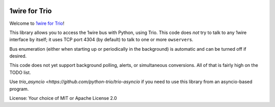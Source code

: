 .. image:: https://img.shields.io/badge/chat-join%20now-blue.svg
   :target: https://gitter.im/python-trio/general
   :alt: Join chatroom

.. image:: https://img.shields.io/badge/docs-read%20now-blue.svg
   :target: https://trio-owfs.readthedocs.io/en/latest/?badge=latest
   :alt: Documentation Status
   
.. image:: https://img.shields.io/pypi/v/trio-owfs.svg
   :target: https://pypi.org/project/trio-owfs
   :alt: Latest PyPi version

.. image:: https://travis-ci.org/python-trio/trio-owfs.svg?branch=master
   :target: https://travis-ci.org/python-trio/trio-owfs
   :alt: Automated test status

.. image:: https://codecov.io/gh/python-trio/trio-owfs/branch/master/graph/badge.svg
   :target: https://codecov.io/gh/python-trio/trio-owfs
   :alt: Test coverage


1wire for Trio
==============

Welcome to `1wire for Trio <https://github.com/python-trio/trio-owfs>`__!

This library allows you to access the 1wire bus with Python, using Trio.
This code does *not* try to talk to any 1wire interface by itself; it
uses TCP port 4304 (by default) to talk to one or more ``owserver``\ s.

Bus enumeration (either when starting up or periodically in the background)
is automatic and can be turned off if desired.

This code does not yet support background polling, alerts, or simultaneous
conversions. All of that is fairly high on the TODO list.

Use `trio_asyncio <https://github.com/python-trio/trio-asyncio` if you need
to use this library from an asyncio-based program.

License: Your choice of MIT or Apache License 2.0


